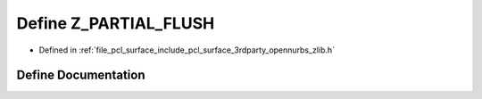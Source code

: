 .. _exhale_define_zlib_8h_1adbd49089a5611593f05ac80c9e12cc7f:

Define Z_PARTIAL_FLUSH
======================

- Defined in :ref:`file_pcl_surface_include_pcl_surface_3rdparty_opennurbs_zlib.h`


Define Documentation
--------------------


.. doxygendefine:: Z_PARTIAL_FLUSH
